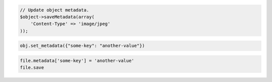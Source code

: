.. code-block:: csharp

.. code-block:: java

.. code-block:: javascript

.. code-block:: php

  // Update object metadata.
  $object->saveMetadata(array(
      'Content-Type' => 'image/jpeg'
  ));

.. code-block:: python

  obj.set_metadata({"some-key": "another-value"})

.. code-block:: ruby

  file.metadata['some-key'] = 'another-value'
  file.save

.. code-block:: curl
    # To update object metadata:
    $ curl -i -X POST $publicUrlFiles/{containerName}/{objectName} \
        -H "X-Auth-Token: $token" \
        -H "X-Object-Meta-ImageType: png" \
        -H "X-Object-Meta-ImageSize: 400 MB"
    # NOTE: {containerName} and {objectName} are placeholders: Replace them 
    # with actual values and do not enclose them with {}.